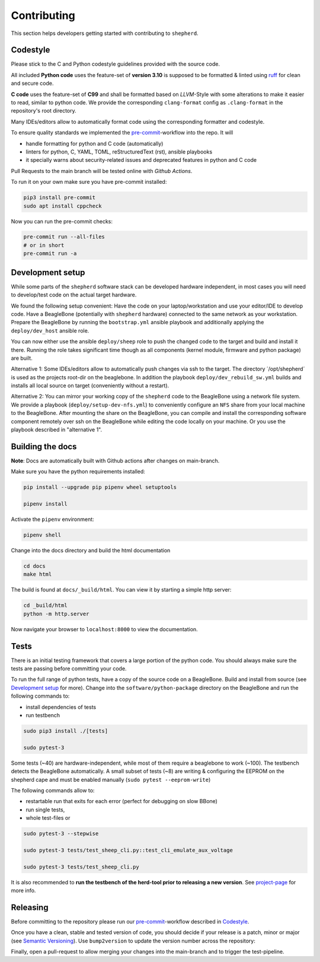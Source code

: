 Contributing
============

This section helps developers getting started with contributing to ``shepherd``.

Codestyle
---------

Please stick to the C and Python codestyle guidelines provided with the source code.

All included **Python code** uses the feature-set of **version 3.10** is supposed to be formatted & linted using `ruff <https://docs.astral.sh/ruff/>`_ for clean and secure code.

**C code** uses the feature-set of **C99** and shall be formatted based on *LLVM*-Style with some alterations to make it easier to read, similar to python code.
We provide the corresponding ``clang-format`` config as ``.clang-format`` in the repository's root directory.

Many IDEs/editors allow to automatically format code using the corresponding formatter and codestyle.

To ensure quality standards we implemented the `pre-commit <https://pre-commit.com/>`_-workflow into the repo. It will

- handle formatting for python and C code (automatically)
- linters for python, C, YAML, TOML, reStructuredText (rst), ansible playbooks
- it specially warns about security-related issues and deprecated features in python and C code

Pull Requests to the main branch will be tested online with *Github Actions*.

To run it on your own make sure you have pre-commit installed:

.. code-block:: bash

    pip3 install pre-commit
    sudo apt install cppcheck

Now you can run the pre-commit checks:

.. code-block:: bash

    pre-commit run --all-files
    # or in short
    pre-commit run -a

Development setup
-----------------

While some parts of the ``shepherd`` software stack can be developed hardware independent, in most cases you will need to develop/test code on the actual target hardware.

We found the following setup convenient: Have the code on your laptop/workstation and use your editor/IDE to develop code.
Have a BeagleBone (potentially with ``shepherd`` hardware) connected to the same network as your workstation.
Prepare the BeagleBone by running the ``bootstrap.yml`` ansible playbook and additionally applying the ``deploy/dev_host`` ansible role.

You can now either use the ansible ``deploy/sheep`` role to push the changed code to the target and build and install it there.
Running the role takes significant time though as all components (kernel module, firmware and python package) are built.

Alternative 1: Some IDEs/editors allow to automatically push changes via ssh to the target. The directory ´/opt/shepherd´ is used as the projects root-dir on the beaglebone.
In addition the playbook ``deploy/dev_rebuild_sw.yml`` builds and installs all local source on target (conveniently without a restart).

Alternative 2: You can mirror your working copy of the ``shepherd`` code to the BeagleBone using a network file system.
We provide a playbook (``deploy/setup-dev-nfs.yml``) to conveniently configure an ``NFS`` share from your local machine to the BeagleBone.
After mounting the share on the BeagleBone, you can compile and install the corresponding software component remotely over ssh on the BeagleBone while editing the code locally on your machine.
Or you use the playbook described in "alternative 1".


Building the docs
-----------------

**Note**: Docs are automatically built with Github actions after changes on main-branch.

Make sure you have the python requirements installed:

.. code-block:: bash

    pip install --upgrade pip pipenv wheel setuptools

    pipenv install

Activate the ``pipenv`` environment:

.. code-block:: bash

    pipenv shell

Change into the docs directory and build the html documentation

.. code-block:: bash

    cd docs
    make html

The build is found at ``docs/_build/html``. You can view it by starting a simple http server:

.. code-block:: bash

    cd _build/html
    python -m http.server

Now navigate your browser to ``localhost:8000`` to view the documentation.

Tests
-----

There is an initial testing framework that covers a large portion of the python code.
You should always make sure the tests are passing before committing your code.

To run the full range of python tests, have a copy of the source code on a BeagleBone.
Build and install from source (see `Development setup`_ for more).
Change into the ``software/python-package`` directory on the BeagleBone and run the following commands to:

- install dependencies of tests
- run testbench

.. code-block:: bash

    sudo pip3 install ./[tests]

    sudo pytest-3

Some tests (~40) are hardware-independent, while most of them require a beaglebone to work (~100). The testbench detects the BeagleBone automatically. A small subset of tests (~8) are writing & configuring the EEPROM on the shepherd cape and must be enabled manually (``sudo pytest --eeprom-write``)

The following commands allow to:

- restartable run that exits for each error (perfect for debugging on slow BBone)
- run single tests,
- whole test-files or

.. code-block:: bash

    sudo pytest-3 --stepwise

    sudo pytest-3 tests/test_sheep_cli.py::test_cli_emulate_aux_voltage

    sudo pytest-3 tests/test_sheep_cli.py


It is also recommended to **run the testbench of the herd-tool prior to releasing a new version**. See `project-page <https://github.com/orgua/shepherd/tree/main/software/shepherd-herd#testbench>`_ for more info.


Releasing
---------

Before committing to the repository please run our `pre-commit <https://pre-commit.com/>`_-workflow described in `Codestyle`_.

Once you have a clean, stable and tested version of code, you should decide if your release is a patch, minor or major (see `Semantic Versioning <https://semver.org/>`_).
Use ``bump2version`` to update the version number across the repository:

.. code-block:: bash
    pipenv shell
    pre-commit run --all-files
    bump2version patch --allow-dirty


Finally, open a pull-request to allow merging your changes into the main-branch and to trigger the test-pipeline.
